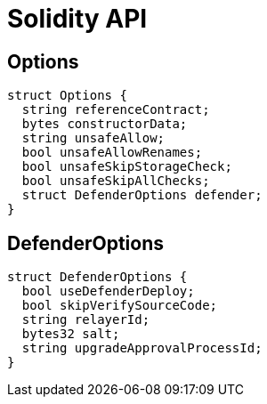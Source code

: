 # Solidity API

## Options

```solidity
struct Options {
  string referenceContract;
  bytes constructorData;
  string unsafeAllow;
  bool unsafeAllowRenames;
  bool unsafeSkipStorageCheck;
  bool unsafeSkipAllChecks;
  struct DefenderOptions defender;
}
```

## DefenderOptions

```solidity
struct DefenderOptions {
  bool useDefenderDeploy;
  bool skipVerifySourceCode;
  string relayerId;
  bytes32 salt;
  string upgradeApprovalProcessId;
}
```

